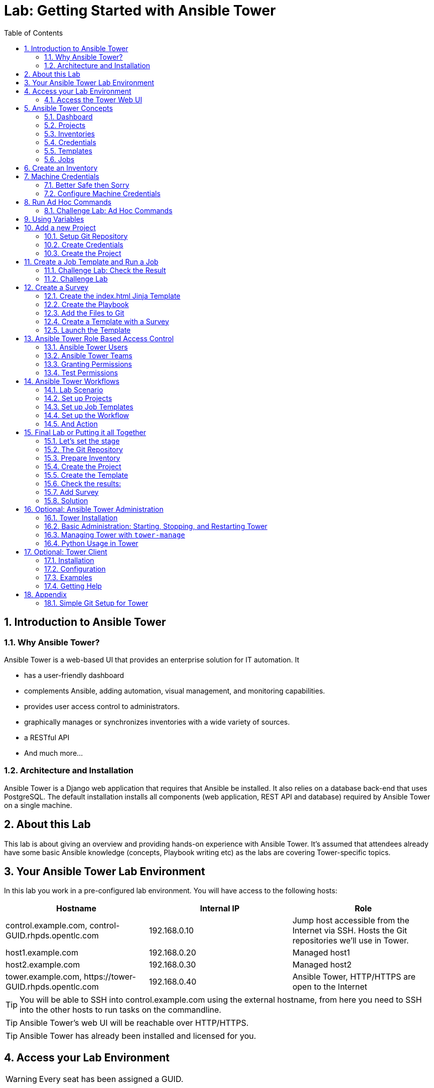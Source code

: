 = Lab: Getting Started with Ansible Tower
:scrollbar:
:data-uri:
:toc: left
:numbered:
:icons: font
:imagesdir: ./images

// Tested with BP: EMEA-PARTNERS-Ansible_Tower32_rhpds-0.3.3-bp

== Introduction to Ansible Tower
=== Why Ansible Tower?

Ansible Tower is a web-based UI that provides an enterprise solution for IT automation. It

* has a user-friendly dashboard
* complements Ansible, adding automation, visual management, and monitoring capabilities.
* provides user access control to administrators. 
* graphically manages or synchronizes inventories with a wide variety of sources.
* a RESTful API
* And much more...

=== Architecture and Installation

Ansible Tower is a Django web application that requires that Ansible be installed. It
also relies on a database back-end that uses PostgreSQL. The default installation installs all
components (web application, REST API and database) required by Ansible Tower on a single machine.

== About this Lab

This lab is about giving an overview and providing hands-on experience with Ansible Tower. It's assumed that attendees already have some basic Ansible knowledge (concepts, Playbook writing etc) as the labs are covering Tower-specific topics. 

== Your Ansible Tower Lab Environment

In this lab you work in a pre-configured lab environment. You will have access to the following hosts:

|===
|Hostname|Internal IP|Role

|control.example.com, control-GUID.rhpds.opentlc.com|192.168.0.10|Jump host accessible from the Internet via SSH. Hosts the Git repositories we'll use in Tower.
|host1.example.com|192.168.0.20|Managed host1
|host2.example.com|192.168.0.30|Managed host2
|tower.example.com, \https://tower-GUID.rhpds.opentlc.com|192.168.0.40| Ansible Tower, HTTP/HTTPS are open to the Internet
|===

TIP: You will be able to SSH into control.example.com using the external hostname, from here you need to SSH into the other hosts to run tasks on the commandline. 

TIP: Ansible Tower's web UI will be reachable over HTTP/HTTPS.

TIP: Ansible Tower has already been installed and licensed for you. 

== Access your Lab Environment

WARNING: Every seat has been assigned a GUID. 

To find your GUID open this web page in your browser:

*https://raw.githubusercontent.com/sschmidtrh/ansible-labs/master/tower_lab_list.txt*

To access your control host:

* Look up your *GUID*
* Open a terminal session
* Log in to your control host as lab-user using the hostname, the password will be given by the instructor.

TIP: The hostname is: *control-<GUID>.rhpds.opentlc.com* 

WARNING: *Replace <GUID> with the GUID assigned to you!*

Example: If your GUID is "83d4", do this:
----
ssh lab-user@control-83d4.rhpds.opentlc.com
----

----
$ sudo -i
----

Because inside the lab environment SSH keys have already been distributed, you can now simply SSH into the Tower VM:

----
[root@control ~]# ssh tower.example.com
----

=== Access the Tower Web UI

* Open a browser
* Access the Tower web UI: \https://tower-<GUID>.rhpds.opentlc.com 
* Accept the certificate
* Log in user `admin` with the same password as for root.

Now you will be greeted by your Ansible Tower's dashboard, congratulations! Let have a look at Tower's web UI and learn about the basics concepts.

image::ansible_tower_ui.png[]

== Ansible Tower Concepts

To start using Ansible Tower, some concepts and naming convention should be known.

=== Dashboard

When logged in to Ansible Tower using the web UI, the administrator can view a graph that shows

* recent job activity
* the number of managed hosts
* quick pointers to lists of hosts with problems. 

The dashboard also displays real time data about the execution of tasks completed in playbooks.

=== Projects

image::menu1.png[]

Projects are logical collections of Ansible playbooks in Ansible Tower. These playbooks either
reside on the Ansible Tower instance, or in a source code version control system supported
by Tower.

=== Inventories

image::menu2.png[]

An Inventory is a collection of hosts against which jobs may be launched, the same as an Ansible inventory file. Inventories are divided into groups and these groups contain the actual hosts. Groups may be populated manually, by entering host names into Tower, or from one of Ansible Tower’s supported cloud providers.

=== Credentials

image::menu3.png[]

Credentials are utilized by Tower for authentication when launching Jobs against machines, synchronizing with inventory sources, and importing project content from a version control system. Credential configuration can be found in the Settings.

Tower credentials are imported and stored encrypted in Tower, and are not retrievable in plain text on the command line by any user. You can grant users and teams the ability to use these credentials, without actually exposing the credential to the user.

=== Templates

image::menu4.png[]

A job template is a definition and set of parameters for running an Ansible job. Job templates are useful to execute the same job many times. Job templates also encourage the reuse of Ansible playbook content and collaboration between teams. To execute a job, Tower requires that you first create a job template.

=== Jobs

image::menu5.png[]

A job is basically an instance of Tower launching an Ansible playbook against an inventory of hosts.

== Create an Inventory

Okay, let's get started. The first thing we need is an inventory of your managed hosts. This is the equivalent of an inventory file in Ansible Engine. There is a lot more to it (like dynamic inventories) but let's start with the basics.

* You should already have the web UI open, if not: Point your browser to *\https://tower-GUID.rhpds.opentlc.com*, accept the certificate and log in as `admin`

Create the inventory:

* In the web UI go to *INVENTORIES* and click *+ADD->Inventory*
* *NAME:* Example Inventory
* *ORGANIZATION:* Default
* Click *SAVE*

Add your managed hosts:

* In the inventory view click the *HOSTS* button
* To the right click *+ADD HOST*
* *HOST NAME:* host1.example.com
* Click *SAVE*
* Repeat to add `host2.example.com` as a second host.

You have now created an inventory with two managed hosts.

== Machine Credentials

One of the great features of Ansible Tower is to make credentials usable to users without making them visible. To allow Tower to execute jobs on remote hosts, you must configure connection credentials. 

TIP: This is the equivalent of what you would do to prepare hosts for "plain" Ansible. The managed hosts in your lab have already been setup to allow user ansible key authenticated SSH access and sudo rights from tower.example.com on the OS level. The only thing missing is to hand over the private key to Tower.

WARNING: This is one of the most important features of Tower: *Credential Separation*! Credentials are defined separately and not with the hosts or inventory settings.

=== Better Safe then Sorry

As this is an important part of your Tower setup, why not make sure I'm not making this up but to check credentials are properly setup for Ansible?

To access the Tower host via SSH do the following:

* Open an SSH session to your control host (replace <GUID>):
----
# ssh root@control-<GUID>.rhpds.opentlc.com
----

* From here you can "jump" to the Tower host `tower.example.com` 
* On Tower become user `ansible`

----
[root@control-<GUID> ~]# ssh tower.example.com
[root@tower ~]# su - ansible
----

* SSH into `host1.example.com` and `host2.example.com` and try something `sudo`, this should work without a password! E.g:

----
[ansible@tower ~]$ ssh host1.example.com
[ansible@host1 ~]$ sudo cat /etc/shadow
root:$6$
[...]
[ansible@host1 ~]$ exit
----

=== Configure Machine Credentials

Now let's go and configure the credentials to access our managed hosts from Tower. In the Tower web UI click *Settings*, it is the gear-shaped icon to the upper right. From the settings choose the *CREDENTIALS* box. Now:

* Click the *+ADD* button to add new credentials
** *NAME:* Example Credentials
** *ORGANIZATION:* Default

TIP: Whenever you see a magnifiying glass icon next to an input field, clicking it will open a list to choose from.

** *CREDENTIAL TYPE:* Machine
** *USERNAME:* ansible
** *PRIVILEGE ESCALATION METHOD:* Sudo

As we are using SSH key authentication, you have to provide an SSH private key that can be used to access the hosts. You could also configure password authentication here.

* Bring up your SSH terminal on Tower, become user `ansible` and `cat` the SSH private key:
----
[root@tower ~]# su - ansible
[ansible@tower ~]$ cat .ssh/id_rsa
----

* Copy the complete private key (including "BEGIN" and "END" lines) and paste it into the *SSH PRIVATE KEY* field in the web UI.
* Click *SAVE*
* Go back to *Settings -> CREDENTIALS -> Example Credentials* and note that the SSH key is not visible. 

You have now setup credentials to use later for your inventory hosts.

== Run Ad Hoc Commands

As you've probably done with Ansible before you can run ad hoc commands from Tower as well.

* In the web UI go to *INVENTORIES -> Example Inventory* 
* Click the *HOSTS* button to change into the hosts view and select the two hosts by ticking the boxes to the left of the host entries.
* Click *RUN COMMANDS*. In the next screen you have to specify the ad hoc command:
** As *MODULE* choose *Ping*
** For *MACHINE CREDENTIAL* click the magnifying glass icon and select *Example Credentials*.
** Click *LAUNCH*, lean back and enjoy the show... 

TIP: After choosing the module to run, Tower will provide a link to the docs page of the module when clicking the question mark next to "Arguments". This is handy, give it a try.

Try other modules in ad hoc commands, as well:

TIP: Don't forget the Credentials!

* Find the userid of the executing user using an ad hoc command.
** *MODULE:* command 
** *ARGUMENTS:* id

TIP: The simple *Ping* module doesn't need options. For the command module you need to supply the command to run as an argument.

* Print out _/etc/shadow_.
** *MODULE:* command
** *ARGUMENTS:* cat /etc/shadow

Oops, the last one didn't went well, all red. 

* Re-run the last ad hoc command but this time tick the *ENABLE PRIVILEGE ESCALATION* box. 

TIP: For tasks that have to run as root you need to escalate the privileges. This is the same as the *become: yes* you've probably used often in your Ansible Playbooks.

=== Challenge Lab: Ad Hoc Commands

Okay, a small challenge: Run an ad hoc to

* Make sure the package "screen" is installed on all hosts

TIP: If unsure, consult the documentation either via the web UI as shown above or by running `[ansible@tower ~]$ ansible-doc yum` on Tower.

WARNING: *Solution below!*

* *MODULE:* yum
* *ARGUMENTS:* name=screen
* Tick *ENABLE PRIVILEGE ESCALATION*

== Using Variables

You might have seen you can add variables for a host in the inventory.

* Go to *INVENTORIES -> Example Inventory*, switch to the *HOSTS* view and edit `host1.example.com` by clicking the pen icon.
* Add a variable named "file" by putting *file: /etc/passwd* in the *VARIABLES* field under the YAML start (the three dashes)

TIP: There has to be a blank between the *file:* and the content string

* Click *SAVE*
* Now run an ad hoc command on `host1.example.com`
** *MODULE:* command
** *ARGUMENTS:* cat {{ file }}
** *MACHINE CREDENTIAL:* Example Credentials
* The output should now show the content of the file.

== Add a new Project

A Tower *Project* is a logical collection of Ansible playbooks. You can manage playbooks by either placing them manually on your Tower server, or by placing your playbooks into a source code management (SCM) system supported by Tower, including Git, Subversion, and Mercurial.

You should definitely keep your Playbooks under version control. In this lab we'll use Playbooks kept in a Git repository.

=== Setup Git Repository

For this lab you will use a pre-configured Git repository on control.example.com that can be accessed via SSH. A Playbook to install the Apache webserver has already been commited to the repository:

----
---
- name: Apache server installed
  hosts: all
  tasks:
  - name: latest Apache version installed
    yum:
      name: httpd
      state: latest
  - name: latest firewalld version installed
    yum:
      name: firewalld
      state: latest
  - name: firewalld enabled and running
    service:
      name: firewalld
      enabled: true
      state: started
  - name: firewalld permits http service
    firewalld:
      service: http
      permanent: true
      state: enabled
      immediate: yes
  - name: Apache enabled and running
    service:
      name: httpd
      enabled: true
      state: started
----

TIP: Note the difference to other Playbooks you might have written! Most importantly there is no `become` and `hosts` is set to `all`.

To configure and use this repository as a *Source Control Management (SCM)* system in Tower you have to:

* Create credentials to access it using SSH with key authentication
* Create a Project that uses the repository

=== Create Credentials

First we have to create credentials again, this time to access the Git repository over SSH. You will need the private key of user git (the repo owner) from control.example.com for the credentials:

* In a terminal log in to control.example.com as root. Then become user git and `cat` the SSH private key:
----
[root@control ~]# su - git
[git@control ~]$ cat .ssh/id_rsa
----

* Copy the complete private key (including "BEGIN" and "END" lines) into the clipboard

In the Tower web UI click the gear-icon for *Settings*. From the settings choose the *CREDENTIALS* box. 

* Click the *+ADD* button to add new credentials
* *NAME*: control git
* *CREDENTIAL TYPE*: *Source Control*
* *USERNAME*: git
* Paste the SSH private key for the git user from control.example.com into the *SCM PRIVATE KEY* field
* Click *SAVE*

=== Create the Project

* In the *PROJECTS* view click *+ADD*
* *NAME:* Control Git Repo
* *ORGANIZATION:* Default
* *SCM TYPE:* Git
* Point to the Git repo on the control host: 
** *SCM URL:* control.example.com:/home/git/git-repo
* *SCM CREDENTIAL:* Control Git
* *SCM UPDATE OPTIONS:* Tick all three boxes to always get a fresh copy of the repository and to update the repository when launching a job.
* Click *SAVE*

TIP: The new Project will be synced after creation automatically. 

Sync the Project again with the Git repository by going to the *PROJECTS* view and clicking the cloudy *Start an SCM Update* icon to the right of the Project.

* After starting the sync job, go to the *JOBS* view, find your job and have a look at the details.

== Create a Job Template and Run a Job

A job template is a definition and set of parameters for running an Ansible job. Job templates are useful to execute the same job many times. So before running an Ansible *Job* from Tower you must create a *Job Template* that pulls together:

* *Inventory*: On what hosts should the job run?
* *Credentials* for the hosts
* *Project*: Where is the Playbook?
* *What* Playbook to use?

Okay, let's just do that:

* Go to the *TEMPLATES* view and click *+ADD* -> *JOB TEMPLATE*
** *NAME:* Apache
** *JOB TYPE:* Run
** *INVENTORY:* Example Inventory
** *PROJECT:* Control Git Repo
** *PLAYBOOK:* apache.yml
** *CREDENTIAL:* Example Credentials
** We need to run the tasks as root so check *Enable privilege escalation*
** Click *SAVE*

Start a Job using this Job Template by going to the *TEMPLATES* view and clicking the rocket icon. Have a good look at the information the view provides.

TIP: This might take some time because you configured the Project to update the SCM on launch. 

After the Job has finished go to the *JOBS* view:

* All jobs are listed here, you should see directly before the Playbook run an SCM update was started. 
* This is the Git update we configured for the *PROJECT* on launch!

=== Challenge Lab: Check the Result

Time for a little challenge:

* Use an ad hoc command on both hosts to make sure Apache has been installed and is running.

You have already been through all the steps needed, so try this for yourself.

TIP: What about `systemctl status httpd`?

WARNING: *Solution Below*

* Go to *INVENTORIES* -> *Example Inventory*
* In the *HOSTS* view select both hosts and click *RUN COMMANDS*
* *MODULE:* command
* *ARGUMENTS:* systemctl status httpd
* *MACHINE CREDENTIALS:* Example Credentials
* Click *LAUNCH*

=== Challenge Lab

Here is another challenge:

* Create a new inventory called `Webserver` and make only host1.example.com member of it.
* Copy the `Apache` template to `Apache Ask` using the copy icon in the *TEMPLATES* view
** Change the *INVENTORY* setting of the Project so it will ask for the inventory on launch
** *SAVE*
* Go to the *TEMPLATES* view and launch the `Apache Ask` template.
* It will now ask for the inventory to use, choose the `Webserver` inventory and click *LAUNCH*
* Wait until the Job has finished and make sure it run only on host1.example.com

TIP: The Job didn't change anything because Apache was already installed in the latest version.

== Create a Survey

You might have noticed the *ADD SURVEY* button in the *TEMPLATE* configuration view. A survey is a way to create a simple form to ask for parameters that get used as variables when a *Template* is launched as a *Job*.

You have installed Apache on both hosts in the job you just run. Now we're going to extend on this, the task is to:

* Create a Playbook and a Jinja2 template to deploy an _index.html_ file
* The content of the _index.html_ should result from a survey
* Add the Playbook and _index.html_ template to the Git repository.
* Create a Template with a survey
* Launch it

=== Create the index.html Jinja Template

In the SSH console on host control.example.com as user `git` create a template as _/home/git/git-work/index.j2_ with the following content: 
----
<body>
<h1>Apache is running fine</h1>
<h1>This is survey field "First Line": {{ first_line }}</h1>
<h1>This is survey field "Second Line": {{ second_line }}</h1>
</body>
----

TIP: Note the two variables used in the template!

=== Create the Playbook

Again as user `git` create the playbook _/home/git/git-work/index_html_create.yml_ to distribute the index.html file from the template:
----
---
- name: Create index.html from template
  hosts: all
  tasks:
  - name: Create index.html
    template:
      src: index.j2
      dest: /var/www/html/index.html
      owner: root
      group: root
      mode: 0644
----

=== Add the Files to Git

Now add the files to Git, commit and push to origin:
----
[git@control ~]$ cd /home/git/git-work
[git@control git-work]$ git add index_html_create.yml
[git@control git-work]$ git add index.j2
[git@control git-work]$ git commit -a -m "index.j2 and playbook added"
[git@control git-work]$ git push origin master
----

TIP: In real world scenarios you would structure your Git (or whatever SCM) in a meaningful way. *And* you would use Ansible Roles, so the location of all files would be clear, instead of having the template file "just" in the Git repo.

Now that we have new content in the Git repo, you can update the *Project* with the new Git content:

* Go to the *PROJECTS* view and start an SCM update for "Control Git Repo" (the cloudy button). 
* Change to the *JOBS* view, look for the job and click it. Watch the output and wait until the job has finished successfully.

TIP: As you've configured the Project to update on launch, this would have happenend anyway.

=== Create a Template with a Survey

Now you create a new Template that includes a survey:

* Go to *TEMPLATES* and click *+ADD* -> *Job Template*
* *NAME:* Create index.html
* Set the proper parameters for the job to
** Use the new playbook
** To run on host1.example.com
** To run as root

Try for yourself, the solution is below.

WARNING: *Solution Below!*

* *NAME:* create index.html
* *JOB TYPE:* Run
* *INVENTORY:* Webserver
* *PROJECT:* Control Git Repo
* *PLAYBOOK:* index_html_create.yml
* *CREDENTIAL:* Example Credentials
* *OPTIONS:* Enable Privilege Escalation 
* Click *SAVE*

==== Add the Survey

* In the Template, click the *ADD SURVEY* button
* Under *ADD SURVEY PROMPT* fill in:
** *PROMPT:* First Line
** *ANSWER VARIABLE NAME:* first_line
** *ANSWER TYPE:* Text
* Click *+ADD*
* In the same way add a second *Survey Prompt*
** *PROMPT:* Second Line
** *ANSWER VARIABLE NAME:* second_line
** *ANSWER TYPE:* Text
* Click *+ADD*
* Click *SAVE* for the Survey
* Click *SAVE* for the Template

=== Launch the Template

Now go back to the *TEMPLATES* view and launch *Create index.html*.

* Before the actual launch the survey will ask for *First Line* and *Second Line*. Fill in some text and launch.

TIP: Note how the two survey lines are shown to the left of the Job view as *Extra Variables*.

After the job has completed, check the Apache homepage:

* In the SSH console on control.example.com, run: 
----
[root@control ~]# curl http://host1.example.com
----

You should see how the two variables where used by the playbook to create the content of the index.html file:

----
<body>
<h1>Apache is running fine</h1>
<h1>This is survey field "First Line": line one</h1>
<h1>This is survey field "Second Line": line two</h1>
</body>
----

== Ansible Tower Role Based Access Control

You have already learned how Tower separates credentials from users. Another advantage of Ansible Tower is the user and group rights management.

=== Ansible Tower Users

There are three types of Tower Users:

* *Normal User*: Have read and write access limited to the inventory and projects for which that user has been granted the appropriate roles and privileges.
* *System Auditor*: Auditors implicitly inherit the read-only capability for all objects within the Tower environment.
* *System Administrator*:  Has admin, read, and write privileges over the entire Tower installation. 

Let's create a user:

* Go to *Settings* by clicking the "gear"-icon and choose *USERS*
* Click *+ADD*
* Fill in the values for the new user:
** *FIRST NAME:* Werner
** *LAST NAME:* Web
** *EMAIL:* wweb@example.com
** *USERNAME:* wweb
** *USER TYPE:* Normal User
** *PASSWORD:* <as provided>
** Confirm password
* Click *SAVE*

=== Ansible Tower Teams

A Team is a subdivision of an organization with associated users, projects, credentials, and permissions. Teams provide a means to implement role-based access control schemes and delegate responsibilities across organizations. For instance, permissions may be granted to a whole Team rather than each user on the Team.

Create a Team:

* Go to *Settings* and choose *TEAMS*.
* Click *+ADD* and create a team named `Web Content`.
* Click *SAVE*

Now you can add a user to the Team:

* Switch to the Users view of the `Web Content` Team by clicking the *USERS* button.
* Click *+ADD* and select the `wweb` user.
* The dialog now asks for a role to assign, the following permission settings are available:
** Admin: This User should have privileges to manage all aspects of the team
** Member: This User should be a member of the team
* Assign the *Member* role.
* Click *SAVE*

Now click the *PERMISSIONS* button in the *TEAMS*  view, you will be greeted with "No Permissions Have Been Granted".

Permissions allow to read, modify, and administer projects, inventories, and other Tower elements. Permissions can be set for different resources.

=== Granting Permissions

To allow users or teams to actually do something, you have to set permissions. The user *wweb* should only be allowed to modify content of the assigned webservers.

* In the Permissions view of the Team `Web Content` click the *+ ADD PERMISSIONS* button.
* A new window opens. You can choose to set permissions for a number of resources.
** Select the resource type *JOB TEMPLATES*
** Choose the `Create index.html` Template by ticking the box next to it.
* The second part of the window opens, here you assign roles to the selected resource.
** Choose *EXECUTE*
* Click *SAVE*

=== Test Permissions

Now log out of Tower's web UI and in again as the *wweb* user.

* Go to the *TEMPLATES* view, you should notice for Werner only the `Create index.html` template is listed. He is allowed to view and lauch, but not to edit the Template.
* Launch the Job Template, enter the survey content to your liking.
* In the following *JOBS* view have a good look around, note that there where changes to the host (of course...).

Check the result:

* In the SSH console on control.example.com check the web page:
----
[root@control ~]# curl http://host1.example.com
----

Just recall what you have just done: You enabled a restricted user to run an Ansible Playbook

* Without having access to the credentials
* Without being able to change the Playbook itself
* But with the ability to change variables you predefined!

TIP: This capability is one of the main points of Ansible Tower!

WARNING: For the next lab log out of the web UI and log in as user *admin* again. 

== Ansible Tower Workflows

Workflows where introduced as a major new feature in Ansible Tower 3.1. The basic idea of a workflow is to link multiple Job Templates together. They may or may not share inventory, Playbooks or even permissions. The links can be conditional: 

* if job template A succeeds, job template B is automatically executed afterwards
* but in case of failure, job template C will be run. 

And the workflows are not even limited to Job Templates, but can also include project or inventory updates.

TIP: This enables new applications for Tower: different Job Templates can build upon each other. E.g. the networking team creates playbooks with their own content, in their own Git repository and even targeting their own inventory, while the operations team also has their own repos, playbooks and inventory.

In this lab you'll learn how to setup a workflow. 

=== Lab Scenario

You have two departements in your organization:

* The web operations team that is developing Playbooks in their own Git repository.
* The web applications team, that developes really cool JSP web applications for Tomcat in their Git repository.

When there is a new Tomcat server to deploy, two things need to happen:

* Tomcat needs to be installed, the firewall needs to be opened and Tomcat should get started.
* The most recent version of the web application needs to be deployed.

TIP: For the sake of this lab everything needed already exists in Git repositories: Playbooks, JSP-files etc. You just need to glue it together.

=== Set up Projects

First you have to set up the Git repos as Projects like you normally would. You have done this before, try to do this on your own. Detailed instructions can be found below. 

TIP: Because the Git repos are on the same server (control.example.com) and belong to the same user (git) like the one you already configured, you can use the existing credentials.

* Create the project for web operations:
** It should be named *Webops Git Repo*
** The URL to access the repo is *control.example.com:/home/git/git-webops*

* Create the project for the application developers:
** It should be named *Webdev Git Repo*
** The URL to access the repo is *control.example.com:/home/git/git-webdev*

WARNING: *Solution Below*

* Create the project for web operations. In the *PROJECTS* view click *+ADD*
** *NAME:* Webops Git Repo
** *ORGANIZATION:* Default
** *SCM TYPE:* Git
** *SCM URL:* control.example.com:/home/git/git-webops
** *SCM CREDENTIAL:* Control Git
** *SCM UPDATE OPTIONS:* Tick all three boxes.
* Click *SAVE*

* Create the project for the application developers. In the Projects view click *+Add*
** *NAME:* Webdev Git Repo
** *ORGANIZATION:* Default
** *SCM TYSPE:* Git
** *SCM URL:* control.example.com:/home/git/git-webdev
** *SCM CREDENTIAL:* Control Git
** *SCM UPDATE OPTIONS:* Tick all three boxes.
* Click *SAVE*

=== Set up Job Templates

Now you have to create Job Templates like you would for "normal" Jobs.

* Go to the *TEMPLATES* view and click *+ADD* → *Job Template*
** *NAME:* Tomcat Deploy
** *JOB TYPE:* Run
** *INVENTORY:* Example Inventory
** *PROJECT:* Webops Git Repo
** *PLAYBOOK:* tomcat.yml
** *CREDENTIAL:* Example Credentials
** *OPTIONS:* Enable privilege escalation
* Click *SAVE*

* Go to the *TEMPLATES* view and click *+ADD* → *Job Template*
** *NAME:* Web App Deploy
** *JOB TYPE:* Run
** *INVENTORY:* Example Inventory
** *PROJECT:* Webdev Git Repo
** *PLAYBOOK:* create_jsp.yml
** *CREDENTIALS:* Example Credentials
** *OPTIONS:* Enable privilege escalation
* Click *SAVE*

If you want to know what the Playbooks look like:

* Log in via SSH to control.example.com as root
* Have a look at the files in _/home/git/git-webops-work/_ and _/home/git/git-webdev-work/_

=== Set up the Workflow

And now you finally set up the workflow. Workflows are configured in the *TEMPLATES* view, you might have noticed you can choose between *Job Template* and *Workflow Template* when adding a template so this is finally making sense.

* Go to the *TEMPLATES* view and click *+ADD* -> *Workflow Template*
** *NAME:* Deploy Webapp Server
** *ORGANIZATION:* Default
* Click *SAVE*
* Now the *WORKFLOW EDITOR* button becomes active, click it to start the graphical editor.
* Click on the *START* button, a new node opens. To the right you can assign an action to the node, you can choose between *JOBS*, *PROJECT SYNC* and *INVENTORY SYNC*. 
* In this lab we'll link Jobs together, so select the *Tomcat Deploy* job and click *Select*.
* The node gets annotated with the name of the job. Hover the mouse pointer over the node, you'll see a red *x* and a green *+* signs appear.

TIP: Using the red plus allows you to remove the node, the green plus lets you add the next node.

* Click the green *+* sign
* Choose *Web App Deploy* as the next Job (you might have to switch to the next page)
* Leave *Type* set to *On Success*

TIP: The type allows for more complex workflows. You could lay out different execution paths for successful and for failed Playbook runs.

* Click *SELECT*
* Click *SAVE*

=== And Action

Your workflow is ready to go, launch it.

* In the *TEMPLATES* view launch the *Deploy Webapp Server* workflow by clicking the rocket icon.
* Wait until the job has finished. 

TIP: Note how the workflow run is shown in the job view and you can choose the workflow nodes to get more information.  

* To check everything worked fine, log into host1.example.com and host2.example.com from control.example.com and run:

----
[root@host1 ~]# curl http://localhost:8080/coolapp/
----

== Final Lab or Putting it all Together

This is the final challenge where we try to put most of what you have learned together. 

=== Let's set the stage

Your operations team and your application development team like what they see in Tower. To really use it in their environment they put together these requirements:

* All webservers (host1.example.com and host2.example.com) should go in one group
* As the webservers can be used for development purposes or in production, there has to be a way to flag them accordingly as "stage dev" or "stage prod".
** Currently host1 is used as a development system and host2 is in production.
* Of course the content of the world famous application "index.html" will be different between dev and prod stages.  
** There should be a title on the page stating the environment
** There should be a content field
* The content writer `wweb` should have access to a survey to change the content for dev and prod servers.

=== The Git Repository

As a prerequsite you need a Git repo containing the needed files on control.example.com. This has been done for you already, it's a lab about Tower and not Git, after all... but as Git is important when working with Tower the process is described in the Appendix.

Login via SSH to control.example.com, become user `git` and review what you have got there:
----
[root@control-<GUID> ~]# su - git
----

* There are a number of files in the work repository _/home/git/git-webserver-work/_:
** a Playbook 
** two versions of index.html files 

----
[git@control ~]$ cd git-webserver-work/

[git@control git-webserver-work]$ cat dev_index.html.j2 
<body>
<h1>This is a development webserver, have fun!</h1>
{{ dev_content }}
</body>

[git@control git-webserver-work]$ cat prod_index.html.j2 
<body>
<h1>This is a production webserver, take care!</h1>
{{ prod_content }}
</body>

[git@control git-webserver-work]$ cat stage_content.yml 
---
- name: Deploy index.html
  hosts: all
  tasks:

  - name: Creating index.html from template
    template: 
      src: "{{ stage }}_index.html.j2"
      dest: /var/www/html/index.html
----

=== Prepare Inventory

There is of course more then one way to accomplish this, but here is what you should do:

* Put both hosts in the inventory group `Webserver`
* Add a variable `stage: dev` to the inventory `Webserver`
* Add a variable `stage: prod` to host2.example.com that overrides the inventory variable.

=== Create the Project

* Create a new *Project* named `Webcontent` using the new Git repository
** *SCM CREDENTIALS*: Control Git
** *SCM URL*: control.example.com:/home/git/git-webserver

=== Create the Template

* Create a new *Job Template* named `Create Web Content` that 
** targets the `Webserver` inventory 
** uses the Playbook `stage_content.yml` from the new `Webcontent` Project
** Defines two variables: `dev_content: default dev content` and `prod_content: default prod content`
** Uses `Example Credentials` and runs with privilege escalation
* Save and run the template

=== Check the results:

----
[root@control ~]# curl http://host1.example.com
<body>
<h1>This is a development webserver, have fun!</h1>
default dev content
</body>
----
----
[root@control ~]# curl http://host2.example.com
<body>
<h1>This is a production webserver, take care!</h1>
default prod content
</body>
----

=== Add Survey

* Add a survey to the Template to allow changing the variables `dev_content` and `prod_content` and make it available to user `wweb`.
* Run the survey as user `wweb`
* Check the results:
----
[root@control ~]# curl http://host1.example.com
<body>
<h1>This is a development webserver, have fun!</h1>
This is somehow in development
</body>
----
----
[root@control ~]# curl http://host2.example.com
<body>
<h1>This is a production webserver, take care!</h1>
This is my nice Prod Content
</body>
----

=== Solution

WARNING: *Solution Not Below*

You have done all the required configuration steps in the lab already. If unsure, just refer back to the respective chapters. 

== Optional: Ansible Tower Administration

Because the installation process takes a fair amount of time your Ansible Tower instance was already installed for you.

But some words regarding the installation and basic administration should be in order. You should already have an SSH session open.

=== Tower Installation

Installation of Tower is really straight forward... I mean it's handled by Ansible. 

* You download (preferably) the setup-bundle and unpack it on a minimal-install-RHEL machine.

TIP: The setup-bundle installer includes all software so there will be no third-party Yum repos configured on the server.

* You edit the inventory file and in the most simple case just put in a couple of passwords
* You run `setup.sh` and lean back.

TIP: For more options like an external database refer to the fine documentation.

Have a look at your lab VM:

* Change into the installer directory:
----
[root@tower ~]# cd /root/ansible-tower-setup-bundle-3.x.x.x.x/
----

* Have a look at the inventory file
----
[root@tower ansible-tower-setup-bundle-3.x.x.x.x]# cat inventory 
[tower]
localhost ansible_connection=local
[...]
----

=== Basic Administration: Starting, Stopping, and Restarting Tower

Ansible Tower includes an admin utility script, `ansible-tower-service`, that can start, stop, and restart the full tower infrastructure including the database and message queue. It resides in `/usr/bin/ansible-tower-service`.

On your Tower VM, run:

----
[root@tower ~]# ansible-tower-service restart
----

And to get the status:

----
[root@tower ~]# ansible-tower-service status
----

=== Managing Tower with `tower-manage`

The tool `tower-manage` can be used for a variety of administration tasks.

On the Tower SSH console run the command to get an overview of the available commands:
----
[root@tower ~]# tower-manage  --help
----

As a starting point here are some examples. Run the commands and check the results in the web UI.

* Change the password for a Tower user:
----
[root@tower ~]# tower-manage changepassword admin
Changing password for user 'admin'
Password: 
Password (again): 
Password changed successfully for user 'admin'
----

* Remove old jobs, project and inventory updates from the database.
----
[root@tower ~]# tower-manage cleanup_jobs -h # get help
----
Let's remove jobs:

----
[root@tower ~]# tower-manage cleanup_jobs --jobs --days=0 --dry-run # dry run
[root@tower ~]# tower-manage cleanup_jobs --jobs --days=0 # do it
----

=== Python Usage in Tower

Tower comes with a lot of Ansible Modules out of the box. But sometimes a Python dependency is missing or you would like to install another module. To separate the Python environments Tower is using a Python mechanism called "virtualenv". 

Virtualenv creates isolated Python environments to avoid problems caused by conflicting dependencies and differing versions. Virtualenv works by simply creating a folder which contains all of the necessary executables and dependencies for a specific version of Python. 

Ansible Tower creates two virtualenvs during installation in the home directory of user `awx` which Tower is running as. One is used to run Tower, while the other is used to run Ansible. This allows Tower to run in a stable environment, while allowing you to add or update modules to your Ansible Python environment.

Have a look on your Tower:

----
[root@tower ~]# ll /var/lib/awx/venv/
----

If you have to modify or install something Python, leave the Tower virtualenv alone to ensure stable operation and do changes to the virtualenv that Tower uses to run Ansible. Try it yourself:

Become the `awx` user and switch to the Ansible virtualenv:

----
[root@tower ~]# su - awx
-bash-4.2$
-bash-4.2$ . /var/lib/awx/venv/ansible/bin/activate
----

Then you can install whatever you need using pip:

----
(ansible)-bash-4.2$ pip install packaging
----

TIP: This package has already been installed, just to show an example. 

== Optional: Tower Client

The tower-cli tool is a command line tool for Ansible Tower. It allows Tower commands to be easily run from the Unix command line. It can also be used as a client library for other python apps, or as a reference for others developing API interactions with Tower's REST API.

WARNING: While `tower-cli` is part of Ansible and its usage is described in Ansible's documentation it is not supported by Red Hat yet!

=== Installation

Tower-cli can be installed using pip or from EPEL (`python2-ansible-tower-cli`) . To install tower-cli quick & dirty in your lab environment on tower.example.com we'll use `pip`:

* Open a terminal session to tower.example.com 
* As user root switch to the Ansible's Python virtual environment and install `tower-cli`
----
[root@tower ~]# . /var/lib/awx/venv/ansible/bin/activate
(ansible)[root@tower ~]# pip install ansible-tower-cli
----

=== Configuration

Configuration can be set in several places: tower-cli can edit its own configuration, or users can directly edit the configuration file.

The preferred way to set configuration is with the tower-cli config command. The syntax is:

----
$ tower-cli config key value
----

By issuing tower-cli config with no arguments, you can see a full list of configuration options and where they are set.

In most cases, you must set at least three configuration options (host, username, and password) which correspond to the location of your Ansible Tower instance and your credentials to authenticate to Tower.

* Run:
----
(ansible)[root@tower ~]# tower-cli config host tower.example.com
(ansible)[root@tower ~]# tower-cli config username admin
(ansible)[root@tower ~]# tower-cli config password <Tower Admin PW>
----

=== Examples

Here are some examples, just try a couple of them:

----
# List all users.
$ tower-cli user list

# Create a new user.
$ tower-cli user create --username=guido --first-name=Guido \
                        --last-name="Van Rossum" --email=guido@python.org \
                        --password=password1234

# List all non-superusers
$ tower-cli user list --is-superuser=false

# Get a user by ID.
$ tower-cli user get <id>

# Get the user with the given username.
$ tower-cli user get --username=guido

# Modify an existing user.
# This would modify the first name of the user with the ID of <id> to "Gregor".
$ tower-cli user modify <guido id> --first-name=Gregor

# Modify an existing user, lookup by username.
# This would use "username" as the lookup, and modify the first name.
# Which fields are used as lookups vary by resource, but are generally
# the resource's name.
$ tower-cli user modify --username=guido --first-name=Guido

# Delete a user.
$ tower-cli user delete <id>

# List jobs
$ tower-cli job list

# Launch a job.
$ tower-cli job launch --job-template=<id>

# Monitor a job.
$ tower-cli job monitor <id>
----

=== Getting Help

When in doubt, help is available!

----
$ tower-cli # help
$ tower-cli user --help # resource specific help
$ tower-cli user create --help # command specific help
----

== Appendix

=== Simple Git Setup for Tower

As source control (SCM) is a really important part when working with Tower, for reference here is how to set up the Git repositories for the putting it all together lab.

Login via SSH to control.example.com, become user `git`:
----
[root@control-<GUID> ~]# su - git
----

 * Create a bare Git repo:
----
[git@control-<GUID> ~]$ git init --bare git-webserver
----

* Create a working repo:
----
[git@control-<GUID> ~]$ mkdir git-webserver-work
[git@control-<GUID> ~]$ cd git-webserver-work/
[git@control-<GUID> git-webserver-work]$ git init .
----

* Set the bare repo as origin for the work repo (command is one line):
----
[git@control-<GUID> git-webserver-work]$ git remote add origin git@control.example.com:/home/git/git-webserver
----

* Create the files (a Playbook and two versions of index.html files) in the work repo _/home/git/git-webserver-work/_

_dev_index.html.j2_ 
----
<body>
<h1>This is a development webserver, have fun!</h1>
{{ dev_content }}
</body>
----

_prod_index.html.j2_ 
----
<body>
<h1>This is a production webserver, take care!</h1>
{{ prod_content }}
</body>
----

_stage_content.yml_
----
---
- name: Deploy index.html
  hosts: all
  tasks:

  - name: Creating index.html from template
    template: 
      src: "{{ stage }}_index.html.j2"
      dest: /var/www/html/index.html
----

* Add the files, commit and push to origin:
----
[git@control-<GUID> git-webserver-work]$ git add -A
[git@control-<GUID> git-webserver-work]$ git commit -a -m "initial commit"
[git@control-<GUID> git-webserver-work]$ git push origin master
----








